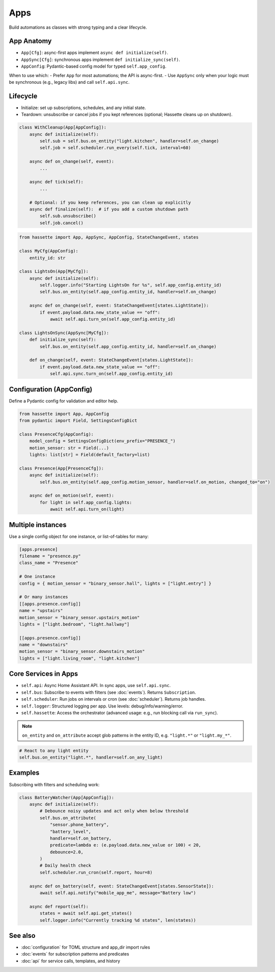 Apps
====

Build automations as classes with strong typing and a clear lifecycle.

App Anatomy
-----------
- ``App[Cfg]``: async-first apps implement ``async def initialize(self)``.
- ``AppSync[Cfg]``: synchronous apps implement ``def initialize_sync(self)``.
- ``AppConfig``: Pydantic-based config model for typed ``self.app_config``.

When to use which:
- Prefer ``App`` for most automations; the API is async-first.
- Use ``AppSync`` only when your logic must be synchronous (e.g., legacy libs) and call ``self.api.sync``.

Lifecycle
---------
- Initialize: set up subscriptions, schedules, and any initial state.
- Teardown: unsubscribe or cancel jobs if you kept references (optional; Hassette cleans up on shutdown).

.. code-block:: python

   class WithCleanup(App[AppConfig]):
       async def initialize(self):
           self.sub = self.bus.on_entity("light.kitchen", handler=self.on_change)
           self.job = self.scheduler.run_every(self.tick, interval=60)

       async def on_change(self, event):
           ...

       async def tick(self):
           ...

       # Optional: if you keep references, you can clean up explicitly
       async def finalize(self):  # if you add a custom shutdown path
           self.sub.unsubscribe()
           self.job.cancel()

.. code-block:: python

   from hassette import App, AppSync, AppConfig, StateChangeEvent, states

   class MyCfg(AppConfig):
       entity_id: str

   class LightsOn(App[MyCfg]):
       async def initialize(self):
           self.logger.info("Starting LightsOn for %s", self.app_config.entity_id)
           self.bus.on_entity(self.app_config.entity_id, handler=self.on_change)

       async def on_change(self, event: StateChangeEvent[states.LightState]):
           if event.payload.data.new_state_value == "off":
               await self.api.turn_on(self.app_config.entity_id)

   class LightsOnSync(AppSync[MyCfg]):
       def initialize_sync(self):
           self.bus.on_entity(self.app_config.entity_id, handler=self.on_change)

       def on_change(self, event: StateChangeEvent[states.LightState]):
           if event.payload.data.new_state_value == "off":
               self.api.sync.turn_on(self.app_config.entity_id)

Configuration (AppConfig)
-------------------------
Define a Pydantic config for validation and editor help.

.. code-block:: python

   from hassette import App, AppConfig
   from pydantic import Field, SettingsConfigDict

   class PresenceCfg(AppConfig):
       model_config = SettingsConfigDict(env_prefix="PRESENCE_")
       motion_sensor: str = Field(...)
       lights: list[str] = Field(default_factory=list)

   class Presence(App[PresenceCfg]):
       async def initialize(self):
           self.bus.on_entity(self.app_config.motion_sensor, handler=self.on_motion, changed_to="on")

       async def on_motion(self, event):
           for light in self.app_config.lights:
               await self.api.turn_on(light)

Multiple instances
------------------
Use a single config object for one instance, or list-of-tables for many:

.. code-block:: toml

   [apps.presence]
   filename = "presence.py"
   class_name = "Presence"

   # One instance
   config = { motion_sensor = "binary_sensor.hall", lights = ["light.entry"] }

   # Or many instances
   [[apps.presence.config]]
   name = "upstairs"
   motion_sensor = "binary_sensor.upstairs_motion"
   lights = ["light.bedroom", "light.hallway"]

   [[apps.presence.config]]
   name = "downstairs"
   motion_sensor = "binary_sensor.downstairs_motion"
   lights = ["light.living_room", "light.kitchen"]

Core Services in Apps
---------------------
- ``self.api``: Async Home Assistant API. In sync apps, use ``self.api.sync``.
- ``self.bus``: Subscribe to events with filters (see :doc:`events`). Returns ``Subscription``.
- ``self.scheduler``: Run jobs on intervals or cron (see :doc:`scheduler`). Returns job handles.
- ``self.logger``: Structured logging per app. Use levels: debug/info/warning/error.
- ``self.hassette``: Access the orchestrator (advanced usage: e.g., run blocking call via ``run_sync``).

.. note::

    ``on_entity`` and ``on_attribute`` accept glob patterns in the entity ID, e.g. ``"light.*"`` or ``"light.my_*"``.

.. code-block:: python

    # React to any light entity
    self.bus.on_entity("light.*", handler=self.on_any_light)

Examples
--------
Subscribing with filters and scheduling work:

.. code-block:: python

   class BatteryWatcher(App[AppConfig]):
       async def initialize(self):
           # Debounce noisy updates and act only when below threshold
           self.bus.on_attribute(
               "sensor.phone_battery",
               "battery_level",
               handler=self.on_battery,
               predicate=lambda e: (e.payload.data.new_value or 100) < 20,
               debounce=2.0,
           )
           # Daily health check
           self.scheduler.run_cron(self.report, hour=8)

       async def on_battery(self, event: StateChangeEvent[states.SensorState]):
           await self.api.notify("mobile_app_me", message="Battery low")

       async def report(self):
           states = await self.api.get_states()
           self.logger.info("Currently tracking %d states", len(states))

See also
--------
- :doc:`configuration` for TOML structure and app_dir import rules
- :doc:`events` for subscription patterns and predicates
- :doc:`api` for service calls, templates, and history
